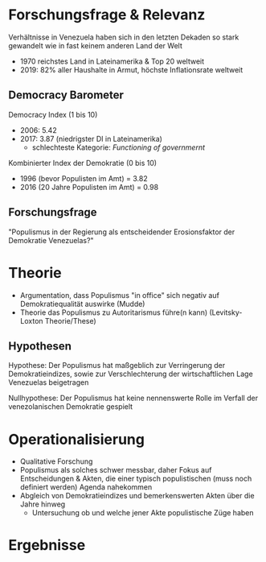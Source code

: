 #+REVEAL_ROOT: http://cdn.jsdelivr.net/reveal.js/3.0.0/
#+OPTIONS: reveal_title_slide:nil
* Forschungsfrage & Relevanz 
Verhältnisse in Venezuela haben sich in den letzten Dekaden so stark gewandelt wie in fast keinem anderen Land der Welt
- 1970 reichstes Land in Lateinamerika & Top 20 weltweit
- 2019: 82% aller Haushalte in Armut, höchste Inflationsrate weltweit
  
** Democracy Barometer
Democracy Index (1 bis 10)
- 2006: 5.42
- 2017: 3.87 (niedrigster DI in Lateinamerika)
  - schlechteste Kategorie: /Functioning of governmernt/

Kombinierter Index der Demokratie (0 bis 10)
- 1996 (bevor Populisten im Amt) = 3.82
- 2016 (20 Jahre Populisten im Amt) = 0.98
 
** Forschungsfrage
"Populismus in der Regierung als entscheidender Erosionsfaktor der Demokratie Venezuelas?"


* Theorie
- Argumentation, dass Populismus "in office" sich negativ auf Demokratiequalität auswirke (Mudde)
- Theorie das Populismus zu Autoritarismus führe(n kann) (Levitsky-Loxton Theorie/These)
# Effekte und Folgen des Populismus in Venezuela deutlich in sowohl positiver, als auch negativer Form feststellbar
# - 
** Hypothesen
Hypothese: Der Populismus hat maßgeblich zur Verringerung der Demokratieindizes, sowie zur Verschlechterung der wirtschaftlichen Lage Venezuelas beigetragen

Nullhypothese: Der Populismus hat keine nennenswerte Rolle im Verfall der venezolanischen Demokratie gespielt 

* Operationalisierung
- Qualitative Forschung
- Populismus als solches schwer messbar, daher Fokus auf Entscheidungen & Akten, die einer typisch populistischen (muss noch definiert werden) Agenda nahekommen 
- Abgleich von Demokratieindizes und bemerkenswerten Akten über die Jahre hinweg
  - Untersuchung ob und welche jener Akte populistische Züge haben
    
* Ergebnisse



# * mrk a
# - populismus in regierung negativ auf demokratie qualität
#   - poplismus in nicht-konsolodiertet (war das der fall?) demokratie negativ auf demokratie qualität

# * mrk b
# - Levitsy Loxton These das Populismus zu Autorität(competitive?) fuhrt
# -

